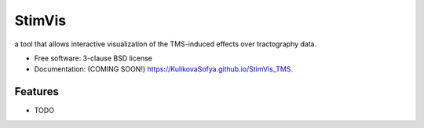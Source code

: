 =======
StimVis
=======

.. image:: https://img.shields.io/travis/KulikovaSofya/StimVis_TMS.svg
        :target: https://travis-ci.org/KulikovaSofya/StimVis_TMS

.. image:: https://img.shields.io/pypi/v/StimVis_TMS.svg
        :target: https://pypi.python.org/pypi/StimVis_TMS


a tool that allows interactive visualization of the TMS-induced effects over tractography data.

* Free software: 3-clause BSD license
* Documentation: (COMING SOON!) https://KulikovaSofya.github.io/StimVis_TMS.

Features
--------

* TODO

